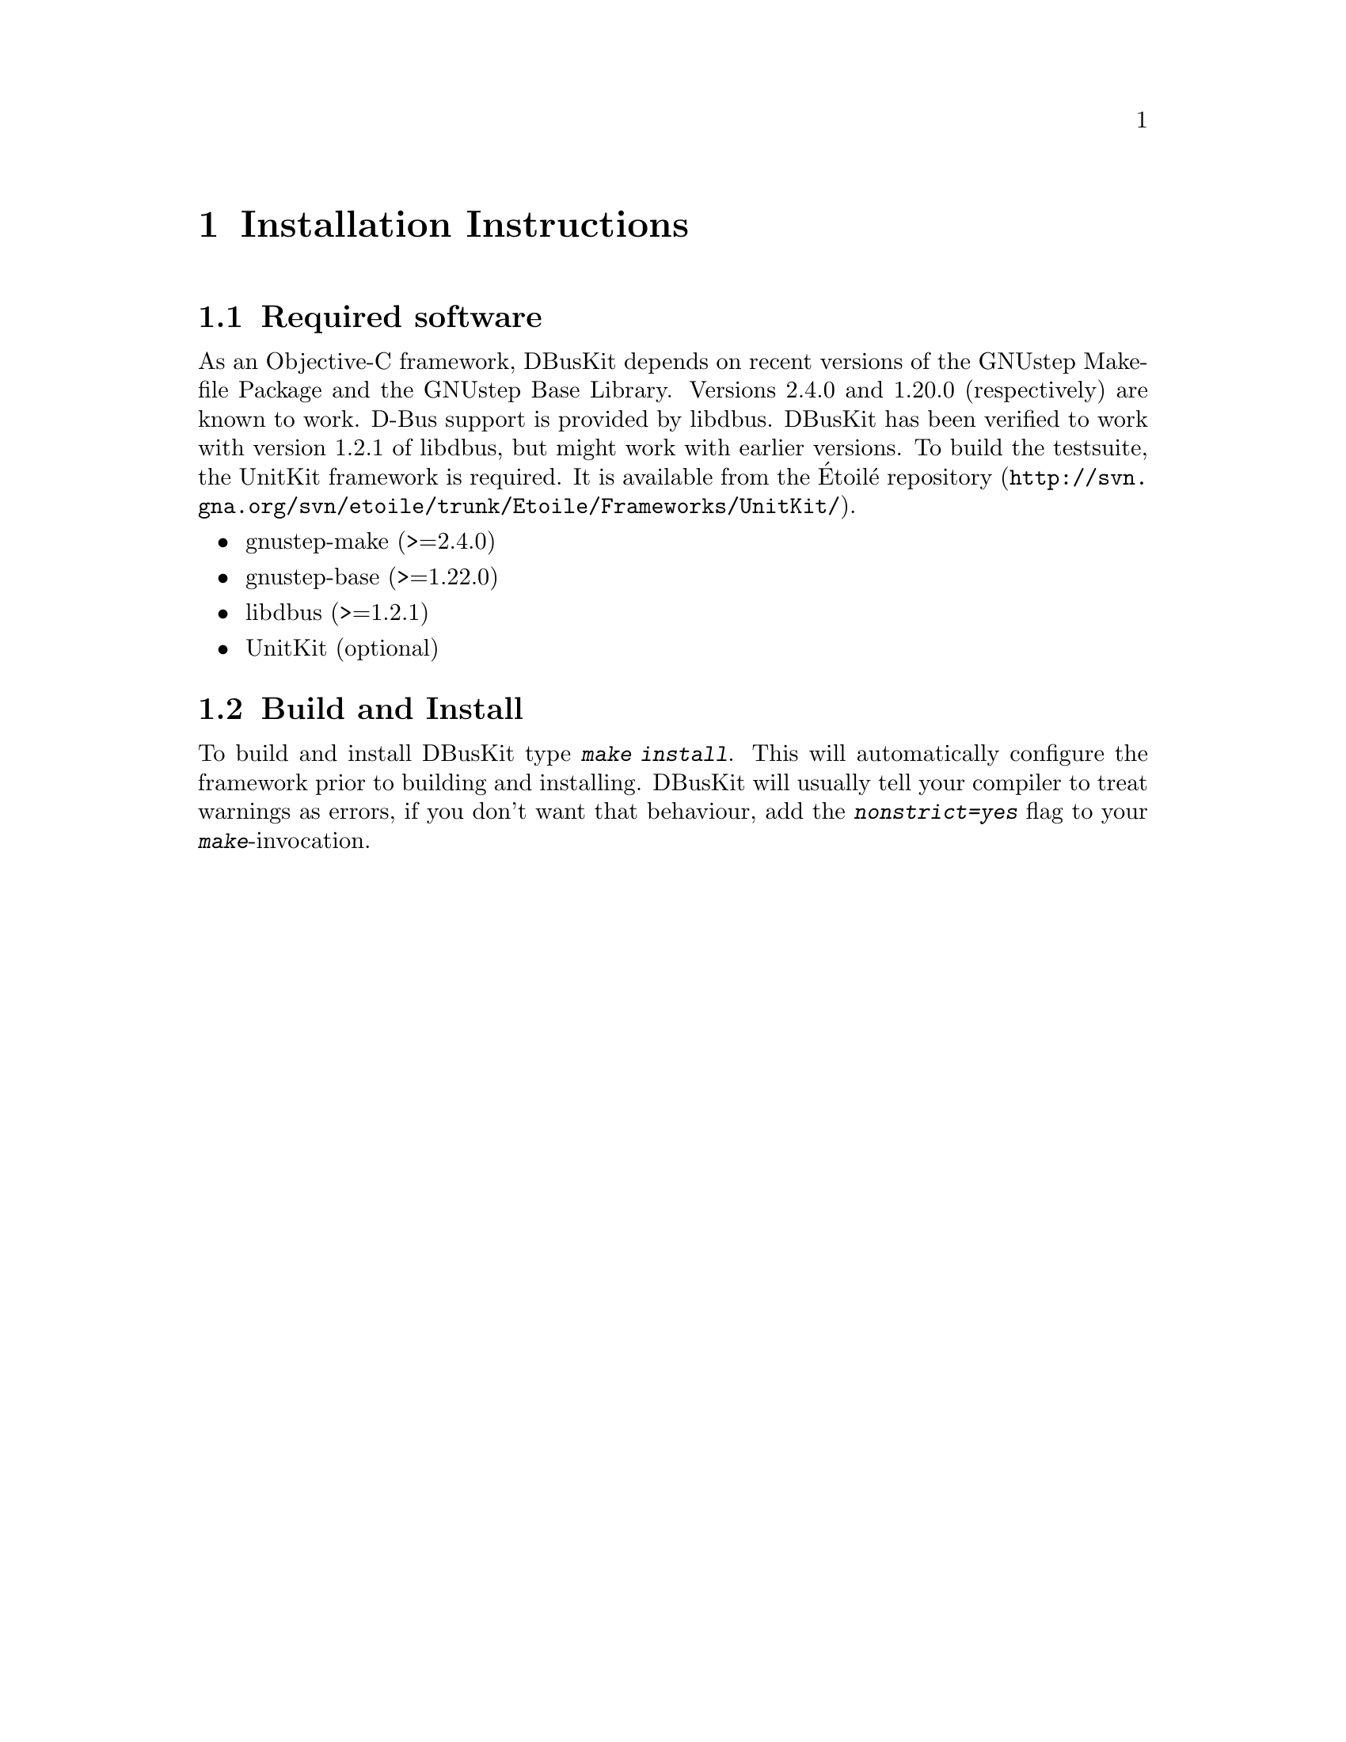 @chapter Installation Instructions

@section Required software

As an Objective-C framework, DBusKit depends on recent versions of the
GNUstep Makefile Package and the GNUstep Base Library. Versions 2.4.0
and 1.20.0 (respectively) are known to work. D-Bus support is provided
by libdbus. DBusKit has been verified to work with version 1.2.1 of
libdbus, but might work with earlier versions. To build the testsuite,
the UnitKit framework is required. It is available from the Étoilé
@uref{http://svn.gna.org/svn/etoile/trunk/Etoile/Frameworks/UnitKit/,
repository}.

@itemize @bullet
@item gnustep-make (>=2.4.0)

@item gnustep-base (>=1.22.0)

@item libdbus (>=1.2.1)

@item UnitKit (optional)
@end itemize

@section Build and Install
To build and install DBusKit type @kbd{make install}. This will
automatically configure the framework prior to building and installing.
DBusKit will usually tell your compiler to treat warnings as errors, if
you don't want that behaviour, add the @kbd{nonstrict=yes} flag to your
@kbd{make}-invocation.

@ifinfo
Copyright @copyright{} 2010 Free Software Foundation

Copying and distribution of this file, with or without modification,
are permitted in any medium without royalty provided the copyright
notice and this notice are preserved.
@end ifinfo

